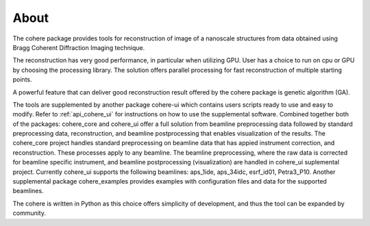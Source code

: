 =====
About
=====

The cohere package provides tools for reconstruction of image of a nanoscale structures from data obtained using Bragg Coherent Diffraction Imaging technique.

The reconstruction has very good performance, in particular when utilizing GPU. User has a choice to run on cpu or GPU by choosing the processing library. 
The solution offers parallel processing for fast reconstruction of multiple starting points.

A powerful feature that can deliver good reconstruction result offered by the cohere package is genetic algorithm (GA).

The tools are supplemented by another package cohere-ui which contains users scripts ready to use and easy to modify. 
Refer to :ref:`api_cohere_ui` for instructions on how to use the supplemental software. Combined together both of the packages: cohere_core and cohere_ui offer a full solution from beamline preprocessing data followed by standard preprocessing data, reconstruction, and beamline postprocessing that enables visualization of the results.
The cohere_core project handles standard preprocessing on beamline data that has appied instrument correction, and reconstruction. These processes apply to any beamline.
The beamline preprocessing, where the raw data is corrected for beamline specific instrument, and beamline postprocessing (visualization) are handled in cohere_ui suplemental project.
Currently cohere_ui supports the following beamlines: aps_1ide, aps_34idc, esrf_id01, Petra3_P10.
Another supplemental package cohere_examples provides examples with configuration files and data for the supported beamlines.

The cohere is written in Python as this choice offers simplicity of development, and thus the tool can be expanded by community.
